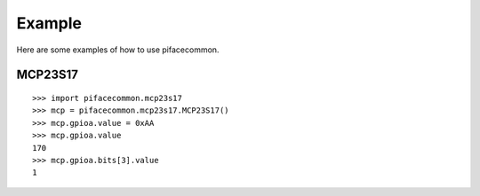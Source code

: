 #######
Example
#######
Here are some examples of how to use pifacecommon.

MCP23S17
========

::

    >>> import pifacecommon.mcp23s17
    >>> mcp = pifacecommon.mcp23s17.MCP23S17()
    >>> mcp.gpioa.value = 0xAA
    >>> mcp.gpioa.value
    170
    >>> mcp.gpioa.bits[3].value
    1
